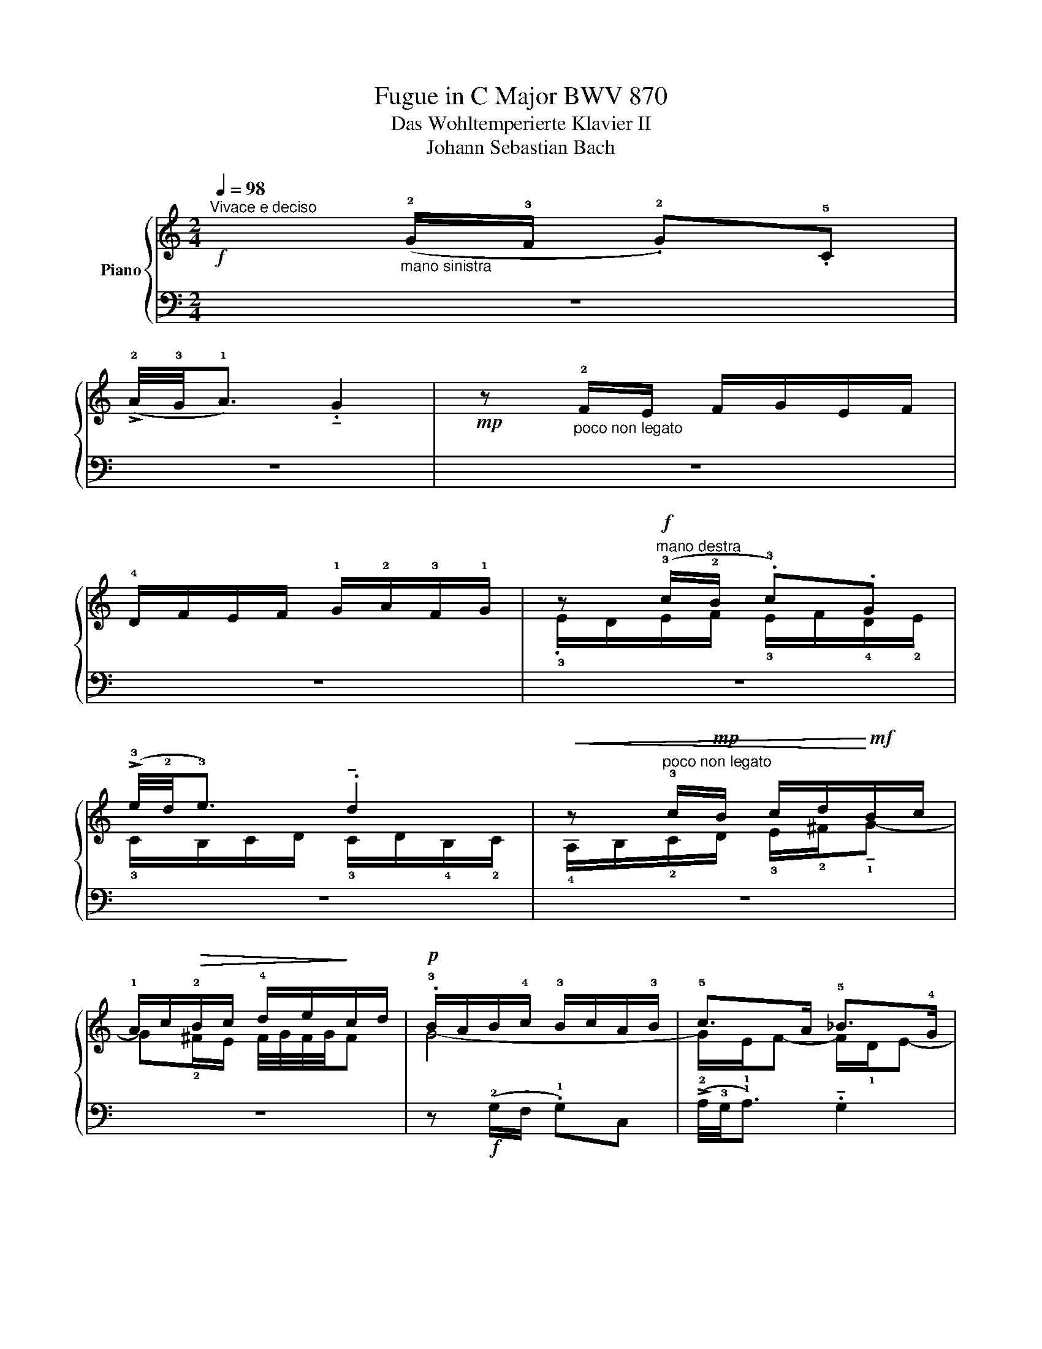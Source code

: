 X:1
T:Fugue in C Major BWV 870
T:Das Wohltemperierte Klavier II 
T:Johann Sebastian Bach 
%%score { ( 1 3 4 ) | ( 2 5 ) }
L:1/8
Q:1/4=98
M:2/4
K:C
V:1 treble nm="Piano"
V:3 treble 
V:4 treble 
V:2 bass 
V:5 bass 
V:1
"^Vivace e deciso"!f! x"_mano sinistra" (!2!G/!3!F/ .!2!G).!5!C | %1
 (!>!!2!A/4!3!G/4!1!A3/2) .!tenuto!G2 |!mp! z"_poco non legato" !2!F/E/ F/G/E/F/ | %3
 !4!D/F/E/F/ !1!G/!2!A/!3!F/!1!G/ | z"^mano destra"!f! (!3!c/!2!B/ .!3!c).G | %5
 (!>!!3!e/4!2!d/4!3!e3/2) .!tenuto!d2 |!<(! z"^poco non legato" !3!c/!mp!B/ c/d/!<)!!mf!B/c/ | %7
 !1!A/c/!>(!!2!B/c/ !4!d/e/!>)!c/d/ |!p! .!3!B/A/B/!4!c/ !3!B/c/A/!3!B/ | !5!c>A !5!_B>!4!G | %10
 !5!A2 !4!=B!tenuto!c- | c !>!!5!c2 B | .c!f!(!3!g/!2!f/ .g).c | %13
 (!>!!5!a/4!4!g/4!5!a3/2) .!tenuto!!5!g2 | .!4!^f(!5!a/!4!g/ a)d | %15
 (!>!!5!b/4!4!a/4!5!b3/2) .!tenuto!!5!a2 | .!3!^g(!5!b/!4!a/ .b).e | !>!c'4- | %18
!<(! c'.!tenuto!!5!c'.!tenuto!!4!b.!2!g | !tenuto!!4!e2 .^f!<)!!f!!tenuto!g- | %20
 g"_mano sinistra"(!3!^f/!1!e/ !3!g/4!2!f/4!3!g/<!2!f/g/) | .g.e.^cd- | %22
 d/!>(!!2!g/"_mano sinistra""^mano destra"!4!_b/a/ !2!g/!1!f/!2!e/!>)!!1!d/ | %23
!mf! .!3!^c"_mano destra" !5!d2 ^c | z"_mano sinistra""^mano destra" (!3!d/!2!^c/ .!3!d).!1!A | %25
 (!>!!3!f/4e/4f3/2) .!tenuto!e2 | z!<(! !3!d/c/ d/e/c/d/ | B/!3!d/!1!c/d/ !3!e/=f/!2!d/!<)!e/ | %28
 .c"^scherzando"!mf!(!3!e/d/ .e).!1!c | .!5!a.!2!c.A.d | .!1!B(!3!d/c/ .d).B | .g._B.G.c | %32
 .A!>(!!3!d/c/ d/!>)!e/c/d/ | !1!B/!2!A/!>(!B/c/ B/!>)!c/A/B/ | .!1!G!3!c/B/ c/d/_B/c/ | %35
 !1!A/!2!G/!>(!A/_B/ !3!A/!>)!B/G/A/ | F/4G/4F/4G/4F/4G/4F/4G/4 F2- | .F(!5!d/c/ .d).!1!F | %38
"_mano destra" !3!E/D/E/F/ E/F/!3!D/!5!E/ |!>(! !3!C>!3!C !4!B,>!>)!!4!B, |!mp! !3!A,3 !3!B, | %41
 !5!C3 !3!A, | !5!D3 .B, |"_cresc." !5!E3 .!3!C | !5!F3 .D | !5!G2 .!5!A.!5!B | !5!c4- | c4- | %48
 c4- | c2 !5!B2 | z (!5!c/B/ .!5!c).!3!G |"_mano sinistra" (!>!!3!e/4d/4e3/2) .!tenuto!d2 | %52
 z !3!c/B/ c/d/B/c/ | !1!A/!3!c/"_mano destra"!2!B/c/ d/e/!3!c/d/ | %54
 .!2!B!mp!!<(!(!4!d/!2!c/ .!3!d).G | .!tenuto!e2 .!tenuto!d2 | .!3!c(!5!e/d/ .e).!2!A | %57
 .!tenuto!f2 .!tenuto!e2 | .!3!d(!5!f/e/ .f).B | .!tenuto!g2 .!tenuto!f2!<)! |!f! (!3!ef !5!g2-) | %61
 g2 !5!f2- | f2 !5!e2- | e2 !5!dc | !3!BG !5!c2- | c2 !5!B2 | .!5!c.!5!d !2!G/cB/ | %67
 .c/!p!!4!F/E/D/ E/F/D/E/ | !4!F/E/F/G/ F/G/E/F/ | .!2!D/C/D/E/ D/E/C/D/ | %70
 E/D/!3!E/F/ E/F/!2!D/E/ | !1-5!C4- | C4- | C4- | C"_cresc."(!2!B,!3!C!4!D | .E)(!5!G/F/ .G).!1!C | %76
 (!>!!3!A/4G/4A3/2) .!tenuto!!4!G2 | z4 | (!>!!5!G/4F/4G3/2) !4!F2 | %79
!f![Q:1/4=94] .!1!!2![CE].!3!!5![F_A].!2!!4![EG].!3!!5![_AB] | .!3!!5![Gc].!2!!4![DF].!2!E.!5!c | %81
"_mano destra""^pesante"[Q:1/4=90] .!tenuto!!2!D.!tenuto!c.!tenuto!!2!F.!tenuto!!4!B | %82
!ff! !>!!5![CEGc]4 |] %83
V:2
 z4 | z4 | z4 | z4 | z4 | z4 | z4 | z4 | z!f! (!2!G,/F,/ .!1!G,)C, | %9
 (!>!!2!A,/4!3!G,/4!1!A,3/2) .!tenuto!G,2 | z!mf! !2!F,/E,/ F,/G,/E,/F,/ | %11
 !4!D,/F,/E,/F,/ !1!G,/!2!A,/!3!F,/!1!G,/ | .!3!E,/D,/E,/F,/ !3!E,/F,/D,/E,/ | %13
 !2!F,/E,/F,/G,/ !2!F,/G,/E,/!1!F,/ | .!3!D,/^C,/!3!D,/!1!E,/ !2!^F,/G,/E,/!2!F,/ | %15
 !1!G,/!3!^F,/G,/A,/ !2!G,/A,/!3!=F,/!1!G,/ | .!3!E,/D,/!1!E,/^F,/ !2!^G,/A,/F,/G,/ | %17
 !1!A,/!3!^G,/A,/B,/ !2!A,/B,/!3!=G,/!1!A,/ | .!3!^F,/G,/E,/F,/ !2!G,/!1!A,/!2!B,/!4!G,/ | %19
 !1!C/!3!B,/!2!C/D/ !2!C/D/!3!B,/C/ | !1-5!D4 | .G,!2!G/!3!=F/ !2!G/A/!3!F/!1!G/ | !4!E4 | %23
 z .!1!D.!4!F,.!2!A, | .!5!D, z z2 | z4 | z4 | z4 | z4 | z4 | z4 | z4 | z4 | z4 | z4 | z4 | z4 | %37
 z4 | x3[I:staff -1] !1!B,- | B,/[I:staff +1]!2!B,/!1!A,- A,/!3!A,/!2!G,- | %40
 G,.!tenuto!!1!G,.!tenuto!!2!^F,!1!G,- | G,/^F,/G,/!2!E,/ !2!F,2- | F,.!2!B, !1!G,2- | %43
 G,.C !1!F,/!2!G,/!4!E,/F,/ | .!4!C,/F,/!3!E,/F,/ !1!G,/!2!A,/!3!F,/!1!G,/ | %45
 .!3!E,/D,/E,/F,/ E,/F,/!3!D,/!1!E,/ | !3!C,/D,/E,/!2!D,/ !1!C,/_B,,/!3!A,,/!1!G,,/ | %47
 !2!F,,/E,,/F,,/G,,/ F,,/G,,/E,,/!2!F,,/ | !5!D,,/!3!A,,/!2!B,,/!1!C,/ !3!D,/E,/!1!F,/!3!D,/ | %49
 !>!!1-5!G,4- | G,4- | G,4 | z2 z .!5!B, | .!2!C.!4!A,.!1!D.!1!D, | %54
 .!3!G,,/^F,,/G,,/A,,/ !3!B,,/!2!C,/!4!A,,/B,,/ | !2!C,/B,,/C,/D,/ C,/D,/!3!B,,/!1!C,/ | %56
 .!3!A,,/^G,,/A,,/!2!B,,/ !1!C,/!2!D,/!4!B,,/C,/ | !2!D,/C,/D,/E,/ D,/E,/!3!C,/!1!D,/ | %58
 .!3!B,,/A,,/B,,/C,/ !1!D,/!2!E,/!4!C,/D,/ | !2!E,/D,/E,/F,/ !2!E,/F,/!3!D,/!1!E,/ | %60
 .!3!C,/B,,/C,/D,/ !1!E,/!2!F,/!4!D,/!3!E,/ | !2!F,/G,/F,/!3!E,/ !1!D,/C,/B,,/A,,/ | %62
 .!3!B,,/G,,/A,,/B,,/ !2!C,/D,/!3!B,,/C,/ | !4!A,,/C,/B,,/!2!C,/ !1!D,/E,/!2!F,/!4!D,/ | %64
 .!1!G,/A,/!4!F,/G,/ !2!A,/B,/!3!G,/!1!A,/ | !3!F,/G,/E,/F,/ !2!G,/A,/F,/G,/ | %66
 .!tenuto!!4!E,.!tenuto!!3!F,.!tenuto!!1!G,.!tenuto!!2!^G, | .!5!A,,(!1!=G,/F,/ .G,).C, | %68
 (!>!!1!A,/4G,/4A,3/2) .!tenuto!G,2 | z (!2!F,/E,/ .F,).D, | (!>!!1!G,/4F,/4G,3/2) .!tenuto!F,2 | %71
"_mano sinistra" .!3!E,/D,/!3!E,/F,/ !3!E,/!2!F,/!4!D,/E,/ | %72
 (.!tenuto!!3!A,/4!2!G,/4A,3/2) .!tenuto!!2!G,2 | z (!3!F,/!2!E,/ .!3!F,).!1!D, | %74
 !1!G,2 .!tenuto!!1!A,.!tenuto!!2!B, | !5!C,,/!1!C,/!2!E,/C,/ !5!C,,/!1!C,/!2!G,/C,/ | %76
 !5!C,,/D,,/E,,/!2!F,,/ !1!G,,/A,,/B,,/C,/ | !5!C,,/!1!C,/!2!D,/C,/ !5!C,,/!1!C,/!2!F,/C,/ | %78
 !2!B,,/C,/!2!B,,/!3!A,,/ !1!G,,/F,,/E,,/D,,/ | !5!C,,/!1!C,/!4!D,/C,/ !3!E,/C,/!2!F,/C,/ | %80
 !1!G,/C,/!1!_A,/C,/ !1!G,/!3!C,/B,,/C,/ | .!1!=A, z"^mano sinistra" .!1!G, z | !>!C,,4 |] %83
V:3
 x4 | x4 | x4 | x4 | .!3!E/D/E/F/ !3!E/F/!4!D/!2!E/ | !3!C/B,/C/D/ !3!C/D/!4!B,/!2!C/ | %6
 !4!A,/B,/!2!C/D/ !3!E/!2!^F/!tenuto!!1!G- | G!2!^F/E/ F/4G/4F/4G/4F | G4- | G/!1!E/F- F/!1!D/E- | %10
 ED !2!G2 | !1!F/A/!2!G/A/ D2 | .C z z2 | z (!1!c/!2!B/ .!1!c).G | %14
 (!>!!2!d/4c/4d3/2) .!tenuto!!1!c2 | .B(!1!d/!2!c/ .!1!d).A | .!tenuto!!1!e2 .!tenuto!!1!d2 | %17
 .!1!c(!2!e/!1!d/ .e).!4!a | !1!d4- | d!1!c/!2!B/ .!1!A!tenuto!B- | B(!2!A/!3!G/ .!1!A).!3!D | %21
 .!tenuto!B2 .!tenuto!A2 | z !2!G/F/ !2!G/!1!A/!3!F/!1!G/ | %23
 !3!E/!tenuto!!2!G/!1!F/!2!G/ !1!A/!>(!!3!_B/!1!G/!2!A/!>)! | %24
 .!1!F/!mp!!tenuto!!3!E/F/G/ F/G/!3!E/!1!F/ | !3!D/C/D/E/ D/E/!4!C/!1!D/ | %26
 !3!B,/C/!1!D/!4!E/ !3!^F/^G/!>!!1!A- | A!2!^G/!3!^F/ !2!G/!1!A/4!2!G/4A/4G/4!3!F/4!2!G/4 | %28
 .!1!A/!3!^G/A/B/ A/B/!3!=G/!1!A/ | !3!^F/E/F/G/ F/G/!4!E/F/ | .!2!G/^F/G/A/ G/A/!3!=F/!1!G/ | %31
 !3!E/D/E/F/ E/F/D/E/ | .!2!F/E/F/G/ F/G/!3!E/!2!F/ | .D!1!G/!3!F/ !2!G/A/F/G/ | %34
 !3!E/D/E/F/ !3!E/!1!F/!2!D/E/ | .!3!C!2!F/E/ !2!F/G/E/F/ | D/C/!3!D/!1!E/ !2!D/!1!E/!3!C/!1!D/ | %37
 .!2!B,/A,/B,/C/ B,/C/!3!A,/!2!B,/ | !1!C3 x | x4 | x4 | x4 | x4 | x2[I:staff +1] !1!A,2- | %44
 A,[I:staff -1].!3!D !1!B,2- | B,.B,.!1!C.!1!D | .!1!E!f!(!3!G/!2!F/ .G).C | %47
 (!>!!3!A/4G/4A3/2) .!tenuto!G2 | z !2!F/E/ F/!3!G/!1!E/!2!F/ | %49
 !1!D/!3!F/!2!E/!3!F/ !1!G/!3!A/!1!F/!3!G/ | .!1!E/!2!D/!1!E/!2!F/ !1!E/!2!F/!1!D/E/ | %51
 !2!C/B,/C/D/ C/D/!3!B,/C/ | !4!A,/B,/!2!C/!1!D/ !3!E/^F/G- | G !1!G2 .!1!^F | !1!G2 z2 | %55
 z (!2!G/F/ G)D | !1!A2 G2 | .F(!2!A/G/ .A).E | !1!B2 A2 | G(!2!B/A/ .B).G | c2 !2!_B2 | !1!A4 | %62
 !1!G4 | !1!F4- | F2 !1!E2 | !1!D2- D/!1!F/!2!E/!1!D/ | !2!G/A/!1!F/G/ .!1!E.D | !tenuto!!1!C4- | %68
 C4- | C4- | C !1!C2 !1!B, | C"_mano destra"[I:staff +1](!2!G,/!1!F,/ .!2!G,).!1!C, | x4 | x4 | %74
 x4 |[I:staff -1] C(!2!_B,/!1!A,/ .!2!B,).!3!E | .!tenuto!!1!F2 .!tenuto!!2!E2 | x4 | %78
 z (!2!D/C/ .D).G, | z .!1!B,.C.!1!D | .!1!E.!1!B,.!1![CE].!2!E | .!tenuto!D z .!tenuto!!1!D z | %82
 x4 |] %83
V:4
 x4 | x4 | x4 | x4 | x4 | x4 | x4 | x4 | x4 | x4 | x4 | x4 | x4 | x4 | x4 | x4 | x4 | x4 | x4 | %19
 x4 | x4 | x4 | x4 | x4 | x4 | x4 | x4 | x4 | x4 | x4 | x4 | x4 | x4 | x4 | x4 | x4 | x4 | x x3 | %38
 x4 | x4 | x4 | x4 | x4 | x4 | x4 | x4 | x4 | x4 | x4 | x4 | x4 | x4 | x4 | x4 | x4 | x4 | x4 | %57
 x4 | x4 | x4 | x4 | x4 | x4 | x4 | x4 | x4 | x4 | x4 | x4 | x4 | x4 | x4 | x4 | x4 | x4 | x4 | %76
 x4 | z (!4!F/E/ .F).D | x4 | x4 | x4 | x4 | x4 |] %83
V:5
 x4 | x4 | x4 | x4 | x4 | x4 | x4 | x4 | x4 | x4 | x4 | x4 | x4 | x4 | x4 | x4 | x4 | x4 | x4 | %19
 x4 | x4 | x4 | x4 | x4 | x4 | x4 | x4 | x4 | x4 | x4 | x4 | x4 | x4 | x4 | x4 | x4 | x4 | x4 | %38
 z!mf! (!2!C,/!3!B,,/ .!2!C,).G,, | (!>!!2!E,/4!3!D,/4E,3/2) .!tenuto!D,2 | %40
 z !2!C,/B,,/ C,/D,/!3!B,,/C,/ | !4!A,,/C,/B,,/C,/ !1!D,/!2!E,/!3!C,/D,/ | %42
 .!4!B,,/D,/!3!C,/D,/ !1!E,/!2!=F,/!3!D,/E,/ | !4!C,/E,/!3!D,/E,/ x2 | x4 | x4 | x4 | x4 | x4 | %49
 x4 | x4 | x4 | x4 | x4 | x4 | x4 | x4 | x4 | x4 | x4 | x4 | x4 | x4 | x4 | x4 | x4 | x4 | x4 | %68
 x4 | x4 | x4 | x4 | !2!F,/E,/F,/G,/ F,/G,/!3!E,/!1!F,/ | %73
 .!3!D,/!4!C,/!1!D,/E,/ !1!D,/!2!C,/!3!B,,/A,,/ | %74
 !1!G,,/!2!F,,/!1!G,,/!2!A,,/ !1!G,,/F,,/E,,/D,,/ | x4 | x4 | x4 | x4 | x4 | x4 | .F,, z .G,, z | %82
 x4 |] %83

